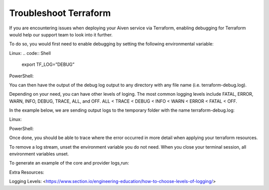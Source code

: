 Troubleshoot Terraform
======================

If you are encountering issues when deploying your Aiven service via Terraform, enabling debugging for Terraform would help our support team to look into it further.

To do so, you would first need to enable debugging by setting the following environmental variable:

Linux:
.. code:: Shell
    export TF_LOG=”DEBUG”

PowerShell:

.. code:: Powershell 
    $env:TF_LOG="DEBUG"

You can then have the output of the debug log output to any directory with any file name (i.e. terraform-debug.log). 

Depending on your need, you can have other levels of loging. The most common logging levels include FATAL, ERROR, WARN, INFO, DEBUG, TRACE, ALL, and OFF. ALL < TRACE < DEBUG < INFO < WARN < ERROR < FATAL < OFF.

In the example below, we are sending output logs to the temporary folder with the name terraform-debug.log:

Linux:

.. code:: Shell 
    export TF_LOG_PATH=”/tmp/terraform-debug.log

PowerShell:

.. code:: Powershell 
    $env:TF_LOG_PATH="C:\tmp\terraform-debug.log"

Once done, you should be able to trace where the error occurred in more detail when applying your terraform resources.

To remove a log stream, unset the environment variable you do not need. When you close your terminal session, all environment variables unset.

To generate an example of the core and provider logs,run: 

.. code:: Shell
    terraform refresh

Extra Resources:

Logging Levels: <https://www.section.io/engineering-education/how-to-choose-levels-of-logging/>
